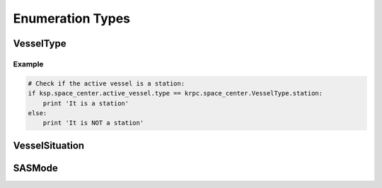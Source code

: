 Enumeration Types
=================

VesselType
----------

.. class:: VesselType

.. data:: VesselType.Ship

.. data:: VesselType.Station

.. data:: VesselType.Lander

.. data:: VesselType.Probe

.. data:: VesselType.Rover

.. data:: VesselType.Base

.. data:: VesselType.Debris

Example
^^^^^^^

.. code-block:: python

   # Check if the active vessel is a station:
   if ksp.space_center.active_vessel.type == krpc.space_center.VesselType.station:
       print 'It is a station'
   else:
       print 'It is NOT a station'

VesselSituation
---------------

.. class:: VesselSituation

.. data:: VesselSituation.Docked

.. data:: VesselSituation.Escaping

.. data:: VesselSituation.Flying

.. data:: VesselSituation.Landed

.. data:: VesselSituation.Orbiting

.. data:: VesselSituation.PreLaunch

.. data:: VesselSituation.Splashed

.. data:: VesselSituation.SubOrbital

SASMode
-------

.. class:: SASMode

.. data:: SASMode.StabilityAssist

.. data:: SASMode.Maneuver

.. data:: SASMode.Prograde

.. data:: SASMode.Retrograde

.. data:: SASMode.Normal

.. data:: SASMode.AntiNormal

.. data:: SASMode.Radial

.. data:: SASMode.AntiRadial

.. data:: SASMode.Target

.. data:: SASMode.AntiTarget
